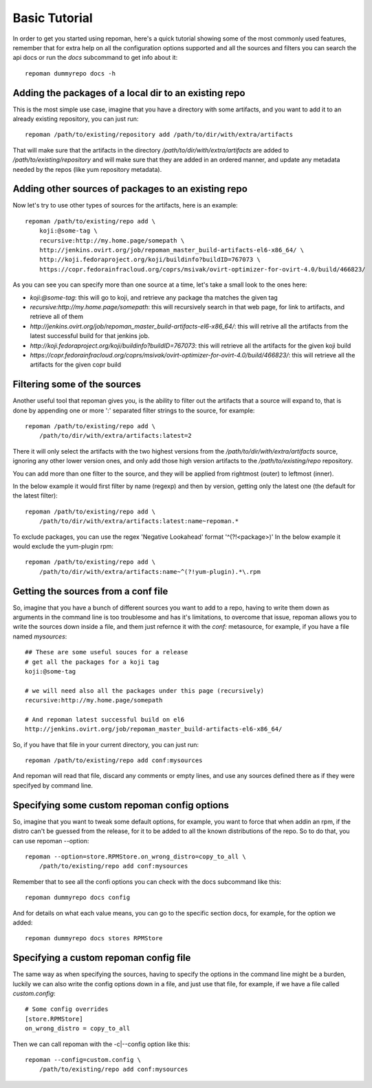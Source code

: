 Basic Tutorial
================

In order to get you started using repoman, here's a quick tutorial showing some
of the most commonly used features, remember that for extra help on all the
configuration options supported and all the sources and filters you can search
the api docs or run the `docs` subcommand to get info about it::

    repoman dummyrepo docs -h

Adding the packages of a local dir to an existing repo
--------------------------------------------------------

This is the most simple use case, imagine that you have a directory with some
artifacts, and you want to add it to an already existing repository, you can
just run::

    repoman /path/to/existing/repository add /path/to/dir/with/extra/artifacts


That will make sure that the artifacts in the directory
`/path/to/dir/with/extra/artifacts` are added to `/path/to/existing/repository`
and will make sure that they are added in an ordered manner, and update any
metadata needed by the repos (like yum repository metadata).


Adding other sources of packages to an existing repo
-----------------------------------------------------

Now let's try to use other types of sources for the artifacts, here is an
example::

    repoman /path/to/existing/repo add \
        koji:@some-tag \
        recursive:http://my.home.page/somepath \
        http://jenkins.ovirt.org/job/repoman_master_build-artifacts-el6-x86_64/ \
        http://koji.fedoraproject.org/koji/buildinfo?buildID=767073 \
        https://copr.fedorainfracloud.org/coprs/msivak/ovirt-optimizer-for-ovirt-4.0/build/466823/

As you can see you can specify more than one source at a time, let's take a
small look to the ones here:

* `koji:@some-tag`: this will go to koji, and retrieve any package tha matches
  the given tag

* `recursive:http://my.home.page/somepath`: this will recursively search in
  that web page, for link to artifacts, and retrieve all of them

* `http://jenkins.ovirt.org/job/repoman_master_build-artifacts-el6-x86_64/`:
  this will retrive all the artifacts from the latest successful build for that
  jenkins job.

* `http://koji.fedoraproject.org/koji/buildinfo?buildID=767073`: this will
  retrieve all the artifacts for the given koji build

* `https://copr.fedorainfracloud.org/coprs/msivak/ovirt-optimizer-for-ovirt-4.0/build/466823/`:
  this will retrieve all the artifacts for the given copr build


Filtering some of the sources
-------------------------------

Another useful tool that repoman gives you, is the ability to filter out the
artifacts that a source will expand to, that is done by appending one or more
':' separated filter strings to the source, for example::

    repoman /path/to/existing/repo add \
        /path/to/dir/with/extra/artifacts:latest=2

There it will only select the artifacts with the two highest versions from the
`/path/to/dir/with/extra/artifacts` source, ignoring any other lower version
ones, and only add those high version artifacts to the `/path/to/existing/repo`
repository.

You can add more than one filter to the source, and they will be
applied from rightmost (outer) to leftmost (inner).

In the below example it would first filter by name (regexp) and then by version, getting
only the latest one (the default for the latest filter)::

    repoman /path/to/existing/repo add \
        /path/to/dir/with/extra/artifacts:latest:name~repoman.*

To exclude packages, you can use the regex 'Negative Lookahead' format '^(?!<package>)'
In the below example it would exclude the yum-plugin rpm::

    repoman /path/to/existing/repo add \
        /path/to/dir/with/extra/artifacts:name~^(?!yum-plugin).*\.rpm

Getting the sources from a conf file
-------------------------------------

So, imagine that you have a bunch of different sources you want to add to a
repo, having to write them down as arguments in the command line is too
troublesome and has it's limitations, to overcome that issue, repoman allows
you to write the sources down inside a file, and them just refernce it with the
`conf:` metasource, for example, if you have a file named `mysources`::

    ## These are some useful souces for a release
    # get all the packages for a koji tag
    koji:@some-tag

    # we will need also all the packages under this page (recursively)
    recursive:http://my.home.page/somepath

    # And repoman latest successful build on el6
    http://jenkins.ovirt.org/job/repoman_master_build-artifacts-el6-x86_64/

So, if you have that file in your current directory, you can just run::

    repoman /path/to/existing/repo add conf:mysources

And repoman will read that file, discard any comments or empty lines, and use
any sources defined there as if they were specifyed by command line.


Specifying some custom repoman config options
----------------------------------------------

So, imagine that you want to tweak some default options, for example, you want
to force that when addin an rpm, if the distro can't be guessed from the
release, for it to be added to all the known distributions of the repo. So to
do that, you can use repoman --option::

    repoman --option=store.RPMStore.on_wrong_distro=copy_to_all \
        /path/to/existing/repo add conf:mysources

Remember that to see all the confi options you can check with the docs
subcommand like this::

    repoman dummyrepo docs config

And for details on what each value means, you can go to the specific section
docs, for example, for the option we added::

    repoman dummyrepo docs stores RPMStore


Specifying a custom repoman config file
----------------------------------------

The same way as when specifying the sources, having to specify the options in
the command line might be a burden, luckily we can also write the config
options down in a file, and just use that file, for example, if we have a file
called `custom.config`::

    # Some config overrides
    [store.RPMStore]
    on_wrong_distro = copy_to_all

Then we can call repoman with the -c|--config option like this::

    repoman --config=custom.config \
        /path/to/existing/repo add conf:mysources
